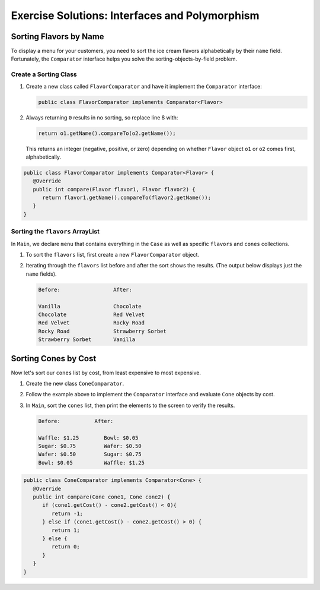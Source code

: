 .. _interfaces-and-polymorphism-exercise-solutions:

Exercise Solutions: Interfaces and Polymorphism
===============================================

Sorting Flavors by Name
------------------------

To display a menu for your customers, you need to sort the ice cream flavors
alphabetically by their ``name`` field. Fortunately, the ``Comparator``
interface helps you solve the sorting-objects-by-field problem.

Create a Sorting Class
^^^^^^^^^^^^^^^^^^^^^^^

#. Create a new class called ``FlavorComparator`` and have it implement the
   ``Comparator`` interface:

   .. sourcecode:: java

      public class FlavorComparator implements Comparator<Flavor>

#. Always returning ``0`` results in no sorting, so replace line 8 with:

   .. sourcecode:: java

      return o1.getName().compareTo(o2.getName());

   This returns an integer (negative, positive, or zero) depending on
   whether ``Flavor`` object ``o1`` or ``o2`` comes first, alphabetically.

.. sourcecode:: java

   public class FlavorComparator implements Comparator<Flavor> {
      @Override
      public int compare(Flavor flavor1, Flavor flavor2) {
         return flavor1.getName().compareTo(flavor2.getName());
      }
   }

Sorting the ``flavors`` ArrayList
^^^^^^^^^^^^^^^^^^^^^^^^^^^^^^^^^^

In ``Main``, we declare ``menu`` that contains everything in the ``Case``
as well as specific ``flavors`` and ``cones`` collections.

.. sourcecode:: java
   :lineno-start: 6

   public static void main(String[] args){
      Case menu = new Case();
      ArrayList<Flavor> flavors = menu.getFlavors();
      ArrayList<Cone> cones = menu.getCones();

   }

#. To sort the ``flavors`` list, first create a new ``FlavorComparator``
   object.

   .. sourcecode:: java
      :lineno-start: 6

      public static void main(String[] args){
         Case menu = new Case();
         ArrayList<Flavor> flavors = menu.getFlavors();
         ArrayList<Cone> cones = menu.getCones();
         Comparator comparator = new FlavorComparator();
      }

#. Iterating through the ``flavors`` list before and after the sort shows
   the results. (The output below displays just the ``name`` fields).

   .. sourcecode:: bash

      Before:                 After:

      Vanilla                 Chocolate
      Chocolate               Red Velvet
      Red Velvet              Rocky Road
      Rocky Road              Strawberry Sorbet
      Strawberry Sorbet       Vanilla

Sorting Cones by Cost
----------------------

Now let's sort our ``cones`` list by cost, from least expensive to most
expensive.

#. Create the new class ``ConeComparator``.
#. Follow the example above to implement the ``Comparator`` interface and
   evaluate ``Cone`` objects by cost.
#. In ``Main``, sort the ``cones`` list, then print the elements to the screen
   to verify the results.

   .. sourcecode:: bash

      Before:           After:

      Waffle: $1.25        Bowl: $0.05
      Sugar: $0.75         Wafer: $0.50
      Wafer: $0.50         Sugar: $0.75
      Bowl: $0.05          Waffle: $1.25

.. sourcecode:: java

   public class ConeComparator implements Comparator<Cone> {
      @Override
      public int compare(Cone cone1, Cone cone2) {
         if (cone1.getCost() - cone2.getCost() < 0){
            return -1;
         } else if (cone1.getCost() - cone2.getCost() > 0) {
            return 1;
         } else {
            return 0;
         }
      }
   }
  